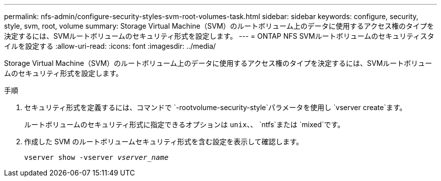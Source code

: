 ---
permalink: nfs-admin/configure-security-styles-svm-root-volumes-task.html 
sidebar: sidebar 
keywords: configure, security, style, svm, root, volume 
summary: Storage Virtual Machine（SVM）のルートボリューム上のデータに使用するアクセス権のタイプを決定するには、SVMルートボリュームのセキュリティ形式を設定します。 
---
= ONTAP NFS SVMルートボリュームのセキュリティスタイルを設定する
:allow-uri-read: 
:icons: font
:imagesdir: ../media/


[role="lead"]
Storage Virtual Machine（SVM）のルートボリューム上のデータに使用するアクセス権のタイプを決定するには、SVMルートボリュームのセキュリティ形式を設定します。

.手順
. セキュリティ形式を定義するには、コマンドで `-rootvolume-security-style`パラメータを使用し `vserver create`ます。
+
ルートボリュームのセキュリティ形式に指定できるオプションは `unix`、、 `ntfs`または `mixed`です。

. 作成した SVM のルートボリュームセキュリティ形式を含む設定を表示して確認します。
+
`vserver show -vserver _vserver_name_`


